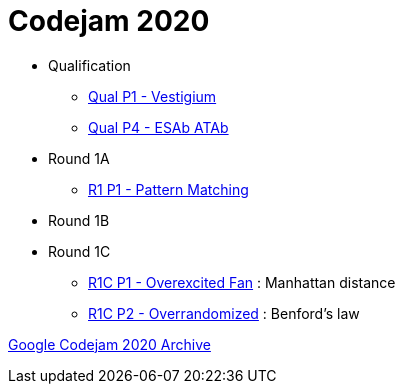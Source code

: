 = Codejam 2020

* Qualification
** link:src/codejam20/qual/p1[Qual P1 - Vestigium]
** link:src/codejam20/qual/p4[Qual P4 - ESAb ATAb]
* Round 1A
** link:src/codejam20/comp/r1a1[R1 P1 - Pattern Matching]
* Round 1B
* Round 1C
** link:src/codejam20/comp/r1c1[R1C P1 - Overexcited Fan] : Manhattan distance
** link:src/codejam20/comp/r1c2[R1C P2 - Overrandomized] : Benford's law


https://codingcompetitions.withgoogle.com/codejam/archive/2020[Google Codejam 2020 Archive]